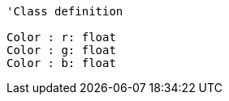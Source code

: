 // Basic color

[plantuml, target=diagram-classes, format=png]
....
'Class definition

Color : r: float
Color : g: float
Color : b: float
....
